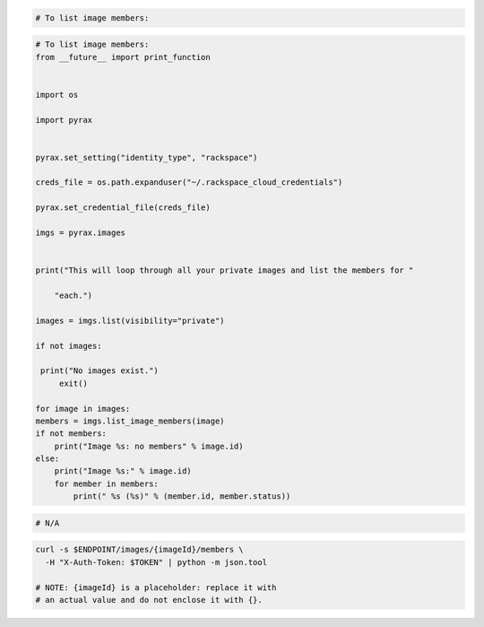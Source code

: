 .. code-block:: csharp

.. code-block:: java

.. code-block:: javascript

.. code-block:: php

    # To list image members:

.. code-block:: python

    # To list image members:
    from __future__ import print_function


    import os

    import pyrax


    pyrax.set_setting("identity_type", "rackspace")

    creds_file = os.path.expanduser("~/.rackspace_cloud_credentials")

    pyrax.set_credential_file(creds_file)

    imgs = pyrax.images


    print("This will loop through all your private images and list the members for "

        "each.")

    images = imgs.list(visibility="private")

    if not images:

     print("No images exist.")
         exit()

    for image in images:
    members = imgs.list_image_members(image)
    if not members:
        print("Image %s: no members" % image.id)
    else:
        print("Image %s:" % image.id)
        for member in members:
            print(" %s (%s)" % (member.id, member.status))

.. code-block:: ruby

  # N/A

.. code-block:: sh

    curl -s $ENDPOINT/images/{imageId}/members \
      -H "X-Auth-Token: $TOKEN" | python -m json.tool

    # NOTE: {imageId} is a placeholder: replace it with
    # an actual value and do not enclose it with {}.
